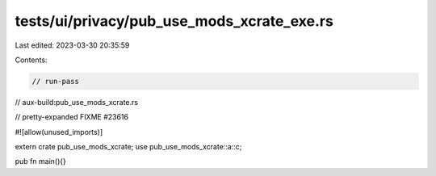 tests/ui/privacy/pub_use_mods_xcrate_exe.rs
===========================================

Last edited: 2023-03-30 20:35:59

Contents:

.. code-block:: rs

    // run-pass
// aux-build:pub_use_mods_xcrate.rs

// pretty-expanded FIXME #23616

#![allow(unused_imports)]

extern crate pub_use_mods_xcrate;
use pub_use_mods_xcrate::a::c;

pub fn main(){}


